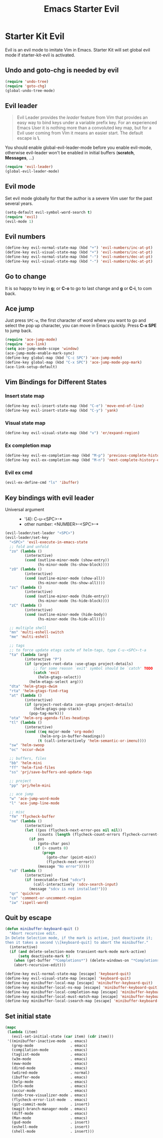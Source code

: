 #+TITLE: Emacs Starter Evil
#+OPTIONS: toc:2 num:nil ^:nil

* Starter Kit Evil

Evil is an evil mode to imitate Vim in Emacs. Starter Kit will set global evil
mode if starter-kit-evil is activated.

** Undo and goto-chg is needed by evil
#+BEGIN_SRC emacs-lisp
(require 'undo-tree)
(require 'goto-chg)
(global-undo-tree-mode)
#+END_SRC

** Evil leader

#+BEGIN_QUOTE
Evil Leader provides the /leader/ feature from Vim that provides an easy way
to bind keys under a variable prefix key. For an experienced Emacs User it is
nothing more than a convoluted key map, but for a Evil user coming from Vim it
means an easier start. The default escape is *\*.
#+END_QUOTE

You should enable global-evil-leader-mode before you enable evil-mode,
otherwise evil-leader won't be enabled in initial buffers (*scratch*,
*Messages*, ...)
#+BEGIN_SRC emacs-lisp
(require 'evil-leader)
(global-evil-leader-mode)
#+END_SRC

** Evil mode

Set evil mode globally for that the author is a severe Vim user for the past
several years.
#+BEGIN_SRC emacs-lisp
(setq-default evil-symbol-word-search t)
(require 'evil)
(evil-mode 1)
#+END_SRC

** Evil numbers

#+begin_src emacs-lisp
(define-key evil-normal-state-map (kbd "+") 'evil-numbers/inc-at-pt)
(define-key evil-visual-state-map (kbd "+") 'evil-numbers/inc-at-pt)
(define-key evil-normal-state-map (kbd "-") 'evil-numbers/dec-at-pt)
(define-key evil-visual-state-map (kbd "-") 'evil-numbers/dec-at-pt)
#+end_src

** Go to change

It is so happy to key in *g;* or *C-o* to go to last change and *g* or *C-i*,
to com back.

** Ace jump

Just press =SPC-w=, the first character of word where you want to go and select
the pop up character, you can move in Emacs quickly. Press *C-x SPE* to jump
back.
#+BEGIN_SRC emacs-lisp
(require 'ace-jump-mode)
(require 'ace-link)
(setq ace-jump-mode-scope 'window)
(ace-jump-mode-enable-mark-sync)
(define-key global-map (kbd "C-c SPC") 'ace-jump-mode)
(define-key global-map (kbd "C-x SPC") 'ace-jump-mode-pop-mark)
(ace-link-setup-default)
#+END_SRC

** Vim Bindings for Different States
*** Insert state map

#+begin_src emacs-lisp
(define-key evil-insert-state-map (kbd "C-e") 'move-end-of-line)
(define-key evil-insert-state-map (kbd "C-y") 'yank)
#+end_src

*** Visual state map

#+begin_src emacs-lisp
(define-key evil-visual-state-map (kbd "v") 'er/expand-region)
#+end_src

*** Ex completion map

#+begin_src emacs-lisp
(define-key evil-ex-completion-map (kbd "M-p") 'previous-complete-history-element)
(define-key evil-ex-completion-map (kbd "M-n") 'next-complete-history-element)
#+end_src

*** Evil ex cmd

#+begin_src emacs-lisp
(evil-ex-define-cmd "ls" 'ibuffer)
#+end_src

** Key bindings with evil leader

+ Universal argument ::
     - '(4): C-u-<SPC>-*
     - other number: <NUMBER>-<SPC>-*

#+BEGIN_SRC emacs-lisp
(evil-leader/set-leader "<SPC>")
(evil-leader/set-key
  "<SPC>" 'evil-execute-in-emacs-state
  ;; fold and unfold
  "zo" (lambda ()
         (interactive)
         (cond (outline-minor-mode (show-entry))
               (hs-minor-mode (hs-show-block))))
  "zO" (lambda ()
         (interactive)
         (cond (outline-minor-mode (show-all))
               (hs-minor-mode (hs-show-all))))
  "zc" (lambda ()
         (interactive)
         (cond (outline-minor-mode (hide-entry))
               (hs-minor-mode (hs-hide-block))))
  "zC" (lambda ()
         (interactive)
         (cond (outline-minor-mode (hide-body))
               (hs-minor-mode (hs-hide-all))))

  ;; multiple shell
  "mn" 'multi-eshell-switch
  "me" 'multi-eshell

  ;; tags
  ;; to force update etags cache of helm-tags, type C-u-<SPC>-t-a
  "ta" (lambda (arg)
         (interactive "P")
         (if (project-root-data :use-gtags project-details)
             ;; for some reason `exit' symbol should be `catch' TODO
             (catch 'exit
               (helm-gtags-select))
           (helm-etags-select arg)))
  "dta" 'helm-gtags-dwim
  "rta" 'helm-gtags-find-rtag
  "at" (lambda ()
         (interactive)
         (if (project-root-data :use-gtags project-details)
             (helm-gtags-pop-stack)
           (pop-tag-mark)))
  "ota" 'helm-org-agenda-files-headings
  "tl" (lambda ()
         (interactive)
         (cond ((eq major-mode 'org-mode)
                (helm-org-in-buffer-headings))
               (t (call-interactively 'helm-semantic-or-imenu))))
  "sw" 'helm-swoop
  "oc" 'occur-dwim

  ;; buffers, files
  "bb" 'helm-mini
  "ff" 'helm-find-files
  "ss" 'prj/save-buffers-and-update-tags

  ;; project
  "pp" 'prj/helm-mini

  ;; ace jump
  "w" 'ace-jump-word-mode
  "l" 'ace-jump-line-mode

  ;; misc
  "fm" 'flycheck-buffer
  "ne" (lambda ()
         (interactive)
         (let ((pos (flycheck-next-error-pos nil nil))
               (counts (length (flycheck-count-errors flycheck-current-errors))))
           (if pos
               (goto-char pos)
             (if (> counts 0)
                 (progn
                   (goto-char (point-min))
                   (flycheck-next-error))
               (message "No error")))))
  "sd" (lambda ()
         (interactive)
         (if (executable-find "sdcv")
             (call-interactively 'sdcv-search-input)
           (message "sdcv is not installed!")))
  "qr" 'quickrun
  "co" 'comment-or-uncomment-region
  "iw" 'ispell-word)
#+END_SRC

** Quit by escape

#+begin_src emacs-lisp
(defun minibuffer-keyboard-quit ()
  "Abort recursive edit.
In Delete Selection mode, if the mark is active, just deactivate it;
then it takes a second \\[keyboard-quit] to abort the minibuffer."
  (interactive)
  (if (and delete-selection-mode transient-mark-mode mark-active)
      (setq deactivate-mark t)
    (when (get-buffer "*Completions*") (delete-windows-on "*Completions*"))
    (abort-recursive-edit)))

(define-key evil-normal-state-map [escape] 'keyboard-quit)
(define-key evil-visual-state-map [escape] 'keyboard-quit)
(define-key minibuffer-local-map [escape] 'minibuffer-keyboard-quit)
(define-key minibuffer-local-ns-map [escape] 'minibuffer-keyboard-quit)
(define-key minibuffer-local-completion-map [escape] 'minibuffer-keyboard-quit)
(define-key minibuffer-local-must-match-map [escape] 'minibuffer-keyboard-quit)
(define-key minibuffer-local-isearch-map [escape] 'minibuffer-keyboard-quit)
#+end_src

** Set initial state
#+BEGIN_SRC emacs-lisp
(mapc
 (lambda (item)
   (evil-set-initial-state (car item) (cdr item)))
 '((minibuffer-inactive-mode  . emacs)
   (grep-mode                 . emacs)
   (compilation-mode          . emacs)
   (taglist-mode              . emacs)
   (w3m-mode                  . emacs)
   (eww-mode                  . emacs)
   (dired-mode                . emacs)
   (wdired-mode               . normal)
   (ibuffer-mode              . emacs)
   (help-mode                 . emacs)
   (Info-mode                 . emacs)
   (occur-mode                . emacs)
   (undo-tree-visualizer-mode . emacs)
   (flycheck-error-list-mode  . emacs)
   (git-commit-mode           . insert)
   (magit-branch-manager-mode . emacs)
   (diff-mode                 . emacs)
   (Man-mode                  . emacs)
   (gud-mode                  . insert)
   (eshell-mode               . insert)
   (shell-mode                . insert)))
#+END_SRC

